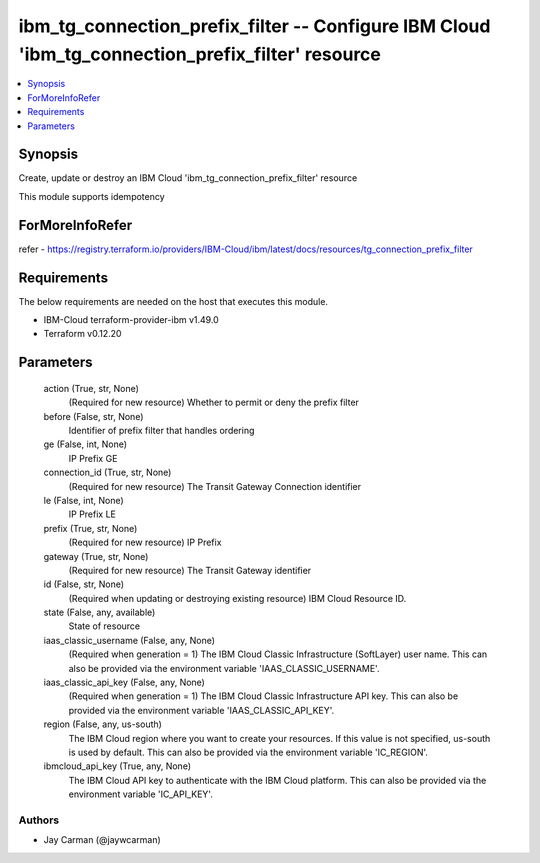 
ibm_tg_connection_prefix_filter -- Configure IBM Cloud 'ibm_tg_connection_prefix_filter' resource
=================================================================================================

.. contents::
   :local:
   :depth: 1


Synopsis
--------

Create, update or destroy an IBM Cloud 'ibm_tg_connection_prefix_filter' resource

This module supports idempotency


ForMoreInfoRefer
----------------
refer - https://registry.terraform.io/providers/IBM-Cloud/ibm/latest/docs/resources/tg_connection_prefix_filter

Requirements
------------
The below requirements are needed on the host that executes this module.

- IBM-Cloud terraform-provider-ibm v1.49.0
- Terraform v0.12.20



Parameters
----------

  action (True, str, None)
    (Required for new resource) Whether to permit or deny the prefix filter


  before (False, str, None)
    Identifier of prefix filter that handles ordering


  ge (False, int, None)
    IP Prefix GE


  connection_id (True, str, None)
    (Required for new resource) The Transit Gateway Connection identifier


  le (False, int, None)
    IP Prefix LE


  prefix (True, str, None)
    (Required for new resource) IP Prefix


  gateway (True, str, None)
    (Required for new resource) The Transit Gateway identifier


  id (False, str, None)
    (Required when updating or destroying existing resource) IBM Cloud Resource ID.


  state (False, any, available)
    State of resource


  iaas_classic_username (False, any, None)
    (Required when generation = 1) The IBM Cloud Classic Infrastructure (SoftLayer) user name. This can also be provided via the environment variable 'IAAS_CLASSIC_USERNAME'.


  iaas_classic_api_key (False, any, None)
    (Required when generation = 1) The IBM Cloud Classic Infrastructure API key. This can also be provided via the environment variable 'IAAS_CLASSIC_API_KEY'.


  region (False, any, us-south)
    The IBM Cloud region where you want to create your resources. If this value is not specified, us-south is used by default. This can also be provided via the environment variable 'IC_REGION'.


  ibmcloud_api_key (True, any, None)
    The IBM Cloud API key to authenticate with the IBM Cloud platform. This can also be provided via the environment variable 'IC_API_KEY'.













Authors
~~~~~~~

- Jay Carman (@jaywcarman)

